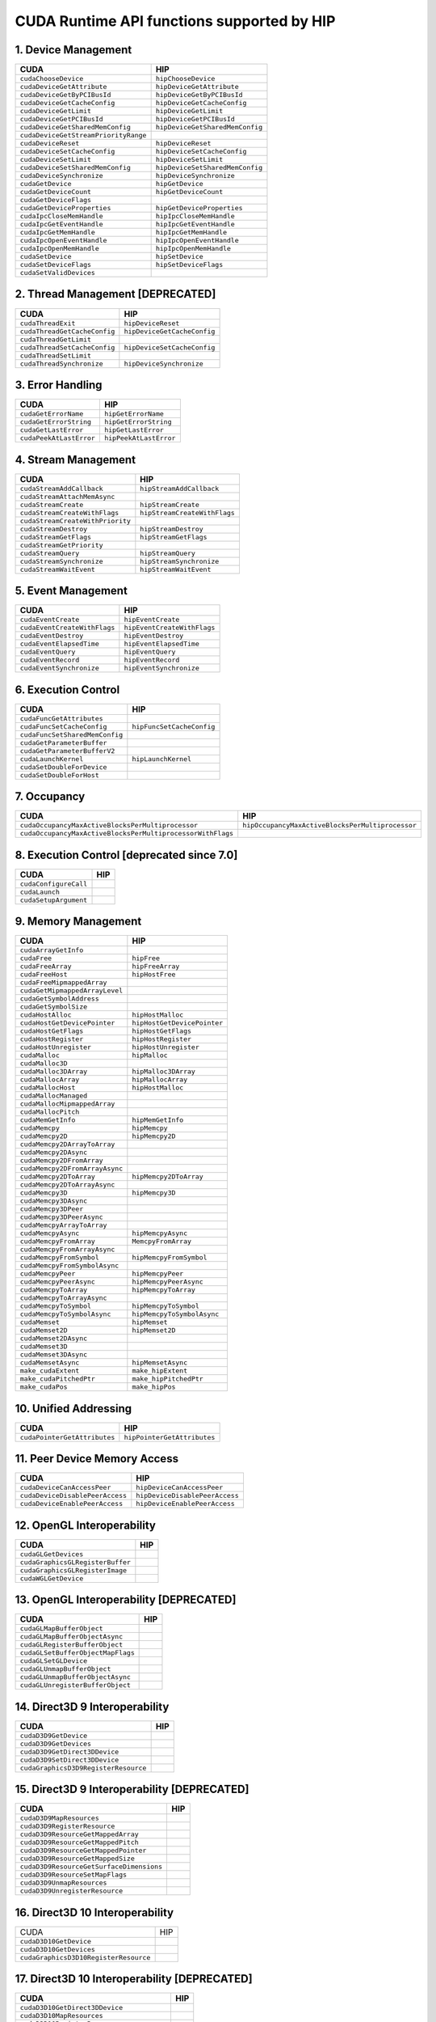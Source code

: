 .. _CUDAAPIHIPTEXTURE:

CUDA Runtime API functions supported by HIP
############################################

1. Device Management
---------------------

+--------------------------------------+---------------------------------+
| CUDA                                 | HIP                             |
+======================================+=================================+
| ``cudaChooseDevice``                 | ``hipChooseDevice``             |
+--------------------------------------+---------------------------------+
| ``cudaDeviceGetAttribute``           | ``hipDeviceGetAttribute``       |
+--------------------------------------+---------------------------------+
| ``cudaDeviceGetByPCIBusId``          | ``hipDeviceGetByPCIBusId``      |
+--------------------------------------+---------------------------------+
| ``cudaDeviceGetCacheConfig``         | ``hipDeviceGetCacheConfig``     |
+--------------------------------------+---------------------------------+
| ``cudaDeviceGetLimit``               | ``hipDeviceGetLimit``           |
+--------------------------------------+---------------------------------+
| ``cudaDeviceGetPCIBusId``            | ``hipDeviceGetPCIBusId``        |
+--------------------------------------+---------------------------------+
| ``cudaDeviceGetSharedMemConfig``     | ``hipDeviceGetSharedMemConfig`` |
+--------------------------------------+---------------------------------+
| ``cudaDeviceGetStreamPriorityRange`` |                                 |
+--------------------------------------+---------------------------------+
| ``cudaDeviceReset``                  | ``hipDeviceReset``              |
+--------------------------------------+---------------------------------+
| ``cudaDeviceSetCacheConfig``         | ``hipDeviceSetCacheConfig``     |
+--------------------------------------+---------------------------------+
| ``cudaDeviceSetLimit``               | ``hipDeviceSetLimit``           |
+--------------------------------------+---------------------------------+
| ``cudaDeviceSetSharedMemConfig``     | ``hipDeviceSetSharedMemConfig`` |
+--------------------------------------+---------------------------------+
| ``cudaDeviceSynchronize``            | ``hipDeviceSynchronize``        |
+--------------------------------------+---------------------------------+
| ``cudaGetDevice``                    | ``hipGetDevice``                |
+--------------------------------------+---------------------------------+
| ``cudaGetDeviceCount``               | ``hipGetDeviceCount``           |
+--------------------------------------+---------------------------------+
| ``cudaGetDeviceFlags``               |                                 |
+--------------------------------------+---------------------------------+
| ``cudaGetDeviceProperties``          | ``hipGetDeviceProperties``      |
+--------------------------------------+---------------------------------+
| ``cudaIpcCloseMemHandle``            | ``hipIpcCloseMemHandle``        |
+--------------------------------------+---------------------------------+
| ``cudaIpcGetEventHandle``            | ``hipIpcGetEventHandle``        |
+--------------------------------------+---------------------------------+
| ``cudaIpcGetMemHandle``              | ``hipIpcGetMemHandle``          |
+--------------------------------------+---------------------------------+
| ``cudaIpcOpenEventHandle``           | ``hipIpcOpenEventHandle``       |
+--------------------------------------+---------------------------------+
| ``cudaIpcOpenMemHandle``             | ``hipIpcOpenMemHandle``         |
+--------------------------------------+---------------------------------+
| ``cudaSetDevice``                    | ``hipSetDevice``                |
+--------------------------------------+---------------------------------+
| ``cudaSetDeviceFlags``               | ``hipSetDeviceFlags``           |
+--------------------------------------+---------------------------------+
| ``cudaSetValidDevices``              |                                 |
+--------------------------------------+---------------------------------+

2. Thread Management [DEPRECATED]
----------------------------------

+------------------------------+-----------------------------+
| CUDA                         | HIP                         |
+==============================+=============================+
| ``cudaThreadExit``           | ``hipDeviceReset``          |
+------------------------------+-----------------------------+
| ``cudaThreadGetCacheConfig`` | ``hipDeviceGetCacheConfig`` |
+------------------------------+-----------------------------+
| ``cudaThreadGetLimit``       |                             |
+------------------------------+-----------------------------+
| ``cudaThreadSetCacheConfig`` | ``hipDeviceSetCacheConfig`` |
+------------------------------+-----------------------------+
| ``cudaThreadSetLimit``       |                             |
+------------------------------+-----------------------------+
| ``cudaThreadSynchronize``    | ``hipDeviceSynchronize``    |
+------------------------------+-----------------------------+

3. Error Handling
--------------------

+-------------------------+------------------------+
| CUDA                    | HIP                    |
+=========================+========================+
| ``cudaGetErrorName``    | ``hipGetErrorName``    |
+-------------------------+------------------------+
| ``cudaGetErrorString``  | ``hipGetErrorString``  |
+-------------------------+------------------------+
| ``cudaGetLastError``    | ``hipGetLastError``    |
+-------------------------+------------------------+
| ``cudaPeekAtLastError`` | ``hipPeekAtLastError`` |
+-------------------------+------------------------+

4. Stream Management
----------------------

+----------------------------------+------------------------------+
| CUDA                             | HIP                          |
+==================================+==============================+
| ``cudaStreamAddCallback``        | ``hipStreamAddCallback``     |
+----------------------------------+------------------------------+
| ``cudaStreamAttachMemAsync``     |                              |
+----------------------------------+------------------------------+
| ``cudaStreamCreate``             | ``hipStreamCreate``          |
+----------------------------------+------------------------------+
| ``cudaStreamCreateWithFlags``    | ``hipStreamCreateWithFlags`` |
+----------------------------------+------------------------------+
| ``cudaStreamCreateWithPriority`` |                              |
+----------------------------------+------------------------------+
| ``cudaStreamDestroy``            | ``hipStreamDestroy``         |
+----------------------------------+------------------------------+
| ``cudaStreamGetFlags``           | ``hipStreamGetFlags``        |
+----------------------------------+------------------------------+
| ``cudaStreamGetPriority``        |                              |
+----------------------------------+------------------------------+
| ``cudaStreamQuery``              | ``hipStreamQuery``           |
+----------------------------------+------------------------------+
| ``cudaStreamSynchronize``        | ``hipStreamSynchronize``     |
+----------------------------------+------------------------------+
| ``cudaStreamWaitEvent``          | ``hipStreamWaitEvent``       |
+----------------------------------+------------------------------+

5. Event Management
-----------------------

+------------------------------+-----------------------------+
| CUDA                         | HIP                         |
+==============================+=============================+
| ``cudaEventCreate``          | ``hipEventCreate``          |
+------------------------------+-----------------------------+
| ``cudaEventCreateWithFlags`` | ``hipEventCreateWithFlags`` |
+------------------------------+-----------------------------+
| ``cudaEventDestroy``         | ``hipEventDestroy``         |
+------------------------------+-----------------------------+
| ``cudaEventElapsedTime``     | ``hipEventElapsedTime``     |
+------------------------------+-----------------------------+
| ``cudaEventQuery``           | ``hipEventQuery``           |
+------------------------------+-----------------------------+
| ``cudaEventRecord``          | ``hipEventRecord``          |
+------------------------------+-----------------------------+
| ``cudaEventSynchronize``     | ``hipEventSynchronize``     |
+------------------------------+-----------------------------+

6. Execution Control
----------------------

+--------------------------------+---------------------------+
| CUDA                           | HIP                       |
+================================+===========================+
| ``cudaFuncGetAttributes``      |                           |
+--------------------------------+---------------------------+
| ``cudaFuncSetCacheConfig``     | ``hipFuncSetCacheConfig`` |
+--------------------------------+---------------------------+
| ``cudaFuncSetSharedMemConfig`` |                           |
+--------------------------------+---------------------------+
| ``cudaGetParameterBuffer``     |                           |
+--------------------------------+---------------------------+
| ``cudaGetParameterBufferV2``   |                           |
+--------------------------------+---------------------------+
| ``cudaLaunchKernel``           | ``hipLaunchKernel``       |
+--------------------------------+---------------------------+
| ``cudaSetDoubleForDevice``     |                           |
+--------------------------------+---------------------------+
| ``cudaSetDoubleForHost``       |                           |
+--------------------------------+---------------------------+

7. Occupancy
----------------

+--------------------------------------------------------------+--------------------------------------------------+
| CUDA                                                         | HIP                                              |
+==============================================================+==================================================+
| ``cudaOccupancyMaxActiveBlocksPerMultiprocessor``            | ``hipOccupancyMaxActiveBlocksPerMultiprocessor`` |
+--------------------------------------------------------------+--------------------------------------------------+
| ``cudaOccupancyMaxActiveBlocksPerMultiprocessorWithFlags``   |                                                  |
+--------------------------------------------------------------+--------------------------------------------------+

8. Execution Control [deprecated since 7.0]
--------------------------------------------

+-----------------------+------------------------------------+
| CUDA                  | HIP                                |
+=======================+====================================+
| ``cudaConfigureCall`` |                                    |
+-----------------------+------------------------------------+
| ``cudaLaunch``        |                                    |
+-----------------------+------------------------------------+
| ``cudaSetupArgument`` |                                    |
+-----------------------+------------------------------------+

9. Memory Management
----------------------

+--------------------------------+-----------------------------+
| CUDA                           | HIP                         |
+================================+=============================+
| ``cudaArrayGetInfo``           |                             |
+--------------------------------+-----------------------------+
| ``cudaFree``                   | ``hipFree``                 |
+--------------------------------+-----------------------------+
| ``cudaFreeArray``              | ``hipFreeArray``            |
+--------------------------------+-----------------------------+
| ``cudaFreeHost``               | ``hipHostFree``             |
+--------------------------------+-----------------------------+
| ``cudaFreeMipmappedArray``     |                             |
+--------------------------------+-----------------------------+
| ``cudaGetMipmappedArrayLevel`` |                             |
+--------------------------------+-----------------------------+
| ``cudaGetSymbolAddress``       |                             |
+--------------------------------+-----------------------------+
| ``cudaGetSymbolSize``          |                             |
+--------------------------------+-----------------------------+
| ``cudaHostAlloc``              | ``hipHostMalloc``           |
+--------------------------------+-----------------------------+
| ``cudaHostGetDevicePointer``   | ``hipHostGetDevicePointer`` |
+--------------------------------+-----------------------------+
| ``cudaHostGetFlags``           | ``hipHostGetFlags``         |
+--------------------------------+-----------------------------+
| ``cudaHostRegister``           | ``hipHostRegister``         |
+--------------------------------+-----------------------------+
| ``cudaHostUnregister``         | ``hipHostUnregister``       |
+--------------------------------+-----------------------------+
| ``cudaMalloc``                 | ``hipMalloc``               |
+--------------------------------+-----------------------------+
| ``cudaMalloc3D``               |                             |
+--------------------------------+-----------------------------+
| ``cudaMalloc3DArray``          | ``hipMalloc3DArray``        |
+--------------------------------+-----------------------------+
| ``cudaMallocArray``            | ``hipMallocArray``          |
+--------------------------------+-----------------------------+
| ``cudaMallocHost``             | ``hipHostMalloc``           |
+--------------------------------+-----------------------------+
| ``cudaMallocManaged``          |                             |
+--------------------------------+-----------------------------+
| ``cudaMallocMipmappedArray``   |                             |
+--------------------------------+-----------------------------+
| ``cudaMallocPitch``            |                             |
+--------------------------------+-----------------------------+
| ``cudaMemGetInfo``             | ``hipMemGetInfo``           |
+--------------------------------+-----------------------------+
| ``cudaMemcpy``                 | ``hipMemcpy``               |
+--------------------------------+-----------------------------+
| ``cudaMemcpy2D``               | ``hipMemcpy2D``             |
+--------------------------------+-----------------------------+
| ``cudaMemcpy2DArrayToArray``   |                             |
+--------------------------------+-----------------------------+
| ``cudaMemcpy2DAsync``          |                             |
+--------------------------------+-----------------------------+
| ``cudaMemcpy2DFromArray``      |                             |
+--------------------------------+-----------------------------+
| ``cudaMemcpy2DFromArrayAsync`` |                             |
+--------------------------------+-----------------------------+
| ``cudaMemcpy2DToArray``        | ``hipMemcpy2DToArray``      |
+--------------------------------+-----------------------------+
| ``cudaMemcpy2DToArrayAsync``   |                             |
+--------------------------------+-----------------------------+
| ``cudaMemcpy3D``               | ``hipMemcpy3D``             |
+--------------------------------+-----------------------------+
| ``cudaMemcpy3DAsync``          |                             |
+--------------------------------+-----------------------------+
| ``cudaMemcpy3DPeer``           |                             |
+--------------------------------+-----------------------------+
| ``cudaMemcpy3DPeerAsync``      |                             |
+--------------------------------+-----------------------------+
| ``cudaMemcpyArrayToArray``     |                             |
+--------------------------------+-----------------------------+
| ``cudaMemcpyAsync``            | ``hipMemcpyAsync``          |
+--------------------------------+-----------------------------+
| ``cudaMemcpyFromArray``        | ``MemcpyFromArray``         |
+--------------------------------+-----------------------------+
| ``cudaMemcpyFromArrayAsync``   |                             |
+--------------------------------+-----------------------------+
| ``cudaMemcpyFromSymbol``       | ``hipMemcpyFromSymbol``     |
+--------------------------------+-----------------------------+
| ``cudaMemcpyFromSymbolAsync``  |                             |
+--------------------------------+-----------------------------+
| ``cudaMemcpyPeer``             | ``hipMemcpyPeer``           |
+--------------------------------+-----------------------------+
| ``cudaMemcpyPeerAsync``        | ``hipMemcpyPeerAsync``      |
+--------------------------------+-----------------------------+
| ``cudaMemcpyToArray``          | ``hipMemcpyToArray``        |
+--------------------------------+-----------------------------+
| ``cudaMemcpyToArrayAsync``     |                             |
+--------------------------------+-----------------------------+
| ``cudaMemcpyToSymbol``         | ``hipMemcpyToSymbol``       |
+--------------------------------+-----------------------------+
| ``cudaMemcpyToSymbolAsync``    | ``hipMemcpyToSymbolAsync``  |
+--------------------------------+-----------------------------+
| ``cudaMemset``                 | ``hipMemset``               |
+--------------------------------+-----------------------------+
| ``cudaMemset2D``               | ``hipMemset2D``             |
+--------------------------------+-----------------------------+
| ``cudaMemset2DAsync``          |                             |
+--------------------------------+-----------------------------+
| ``cudaMemset3D``               |                             |
+--------------------------------+-----------------------------+
| ``cudaMemset3DAsync``          |                             |
+--------------------------------+-----------------------------+
| ``cudaMemsetAsync``            | ``hipMemsetAsync``          |
+--------------------------------+-----------------------------+
| ``make_cudaExtent``            | ``make_hipExtent``          |
+--------------------------------+-----------------------------+
| ``make_cudaPitchedPtr``        | ``make_hipPitchedPtr``      |
+--------------------------------+-----------------------------+
| ``make_cudaPos``               | ``make_hipPos``             |
+--------------------------------+-----------------------------+

10. Unified Addressing
------------------------


+------------------------------+-----------------------------+
| CUDA                         | HIP                         |
+==============================+=============================+
| ``cudaPointerGetAttributes`` | ``hipPointerGetAttributes`` |
+------------------------------+-----------------------------+
11. Peer Device Memory Access
------------------------------

+---------------------------------+--------------------------------+
| CUDA                            | HIP                            |
+=================================+================================+
| ``cudaDeviceCanAccessPeer``     | ``hipDeviceCanAccessPeer``     |
+---------------------------------+--------------------------------+
| ``cudaDeviceDisablePeerAccess`` | ``hipDeviceDisablePeerAccess`` |
+---------------------------------+--------------------------------+
| ``cudaDeviceEnablePeerAccess``  | ``hipDeviceEnablePeerAccess``  |
+---------------------------------+--------------------------------+

12. OpenGL Interoperability
----------------------------

+----------------------------------+-----------------------------------------+
| CUDA                             | HIP                                     |
+==================================+=========================================+
| ``cudaGLGetDevices``             |                                         |
+----------------------------------+-----------------------------------------+
| ``cudaGraphicsGLRegisterBuffer`` |                                         |
+----------------------------------+-----------------------------------------+
| ``cudaGraphicsGLRegisterImage``  |                                         |
+----------------------------------+-----------------------------------------+
| ``cudaWGLGetDevice``             |                                         |
+----------------------------------+-----------------------------------------+

13. OpenGL Interoperability [DEPRECATED]
------------------------------------------

+-----------------------------------+---------------------------------+
| CUDA                              | HIP                             |
+===================================+=================================+
| ``cudaGLMapBufferObject``         |                                 |
+-----------------------------------+---------------------------------+
| ``cudaGLMapBufferObjectAsync``    |                                 |
+-----------------------------------+---------------------------------+
| ``cudaGLRegisterBufferObject``    |                                 |
+-----------------------------------+---------------------------------+
| ``cudaGLSetBufferObjectMapFlags`` |                                 |
+-----------------------------------+---------------------------------+
| ``cudaGLSetGLDevice``             |                                 |
+-----------------------------------+---------------------------------+
| ``cudaGLUnmapBufferObject``       |                                 |
+-----------------------------------+---------------------------------+
| ``cudaGLUnmapBufferObjectAsync``  |                                 |
+-----------------------------------+---------------------------------+
| ``cudaGLUnregisterBufferObject``  |                                 |
+-----------------------------------+---------------------------------+

14. Direct3D 9 Interoperability
----------------------------------

+--------------------------------------+-------------------------------------------+
| CUDA                                 | HIP                                       |
+======================================+===========================================+
| ``cudaD3D9GetDevice``                |                                           |
+--------------------------------------+-------------------------------------------+
| ``cudaD3D9GetDevices``               |                                           |
+--------------------------------------+-------------------------------------------+
| ``cudaD3D9GetDirect3DDevice``        |                                           |
+--------------------------------------+-------------------------------------------+
| ``cudaD3D9SetDirect3DDevice``        |                                           |
+--------------------------------------+-------------------------------------------+
| ``cudaGraphicsD3D9RegisterResource`` |                                           |
+--------------------------------------+-------------------------------------------+

15. Direct3D 9 Interoperability [DEPRECATED]
---------------------------------------------

+------------------------------------------+----------------------------------------------+
| CUDA                                     | HIP                                          |
+==========================================+==============================================+
| ``cudaD3D9MapResources``                 |                                              |
+------------------------------------------+----------------------------------------------+
| ``cudaD3D9RegisterResource``             |                                              |
+------------------------------------------+----------------------------------------------+
| ``cudaD3D9ResourceGetMappedArray``       |                                              |
+------------------------------------------+----------------------------------------------+
| ``cudaD3D9ResourceGetMappedPitch``       |                                              |
+------------------------------------------+----------------------------------------------+
| ``cudaD3D9ResourceGetMappedPointer``     |                                              |
+------------------------------------------+----------------------------------------------+
| ``cudaD3D9ResourceGetMappedSize``        |                                              |
+------------------------------------------+----------------------------------------------+
| ``cudaD3D9ResourceGetSurfaceDimensions`` |                                              |
+------------------------------------------+----------------------------------------------+
| ``cudaD3D9ResourceSetMapFlags``          |                                              |
+------------------------------------------+----------------------------------------------+
| ``cudaD3D9UnmapResources``               |                                              |
+------------------------------------------+----------------------------------------------+
| ``cudaD3D9UnregisterResource``           |                                              |
+------------------------------------------+----------------------------------------------+

16. Direct3D 10 Interoperability
---------------------------------

+---------------------------------------+--------------------------------+
| CUDA                                  | HIP                            |
+---------------------------------------+--------------------------------+
| ``cudaD3D10GetDevice``                |                                |
+---------------------------------------+--------------------------------+
| ``cudaD3D10GetDevices``               |                                |
+---------------------------------------+--------------------------------+
| ``cudaGraphicsD3D10RegisterResource`` |                                |
+---------------------------------------+--------------------------------+

17. Direct3D 10 Interoperability [DEPRECATED]
-----------------------------------------------

+-------------------------------------------+-------------------------------------+
| CUDA                                      | HIP                                 |
+===========================================+=====================================+
| ``cudaD3D10GetDirect3DDevice``            |                                     |
+-------------------------------------------+-------------------------------------+
| ``cudaD3D10MapResources``                 |                                     |
+-------------------------------------------+-------------------------------------+
| ``cudaD3D10RegisterResource``             |                                     |
+-------------------------------------------+-------------------------------------+
| ``cudaD3D10ResourceGetMappedArray``       |                                     |
+-------------------------------------------+-------------------------------------+
| ``cudaD3D10ResourceGetMappedPitch``       |                                     |
+-------------------------------------------+-------------------------------------+
| ``cudaD3D10ResourceGetMappedPointer``     |                                     |
+-------------------------------------------+-------------------------------------+
| ``cudaD3D10ResourceGetMappedSize``        |                                     |
+-------------------------------------------+-------------------------------------+
| ``cudaD3D10ResourceGetSurfaceDimensions`` |                                     |
+-------------------------------------------+-------------------------------------+
| ``cudaD3D10ResourceSetMapFlags``          |                                     |
+-------------------------------------------+-------------------------------------+
| ``cudaD3D10SetDirect3DDevice``            |                                     |
+-------------------------------------------+-------------------------------------+
| ``cudaD3D10UnmapResources``               |                                     |
+-------------------------------------------+-------------------------------------+
| ``cudaD3D10UnregisterResource``           |                                     |
+-------------------------------------------+-------------------------------------+

18. Direct3D 11 Interoperability
----------------------------------

+---------------------------------------+---------------------------------+
| CUDA                                  | HIP                             |
+---------------------------------------+---------------------------------+
| ``cudaD3D11GetDevice``                |                                 |
+---------------------------------------+---------------------------------+
| ``cudaD3D11GetDevices``               |                                 |
+---------------------------------------+---------------------------------+
| ``cudaGraphicsD3D11RegisterResource`` |                                 |
+---------------------------------------+---------------------------------+

19. Direct3D 11 Interoperability [DEPRECATED]
---------------------------------------------

+--------------------------------+----------------------------------------+
| CUDA                           | HIP                                    |
+================================+========================================+
| ``cudaD3D11GetDirect3DDevice`` |                                        |
+--------------------------------+----------------------------------------+
| ``cudaD3D11SetDirect3DDevice`` |                                        |
+--------------------------------+----------------------------------------+

20. VDPAU Interoperability
----------------------------

+--------------------------------------------+-------------------------------+
| CUDA                                       | HIP                           |
+============================================+===============================+
| ``cudaGraphicsVDPAURegisterOutputSurface`` |                               |
+--------------------------------------------+-------------------------------+
| ``cudaGraphicsVDPAURegisterVideoSurface``  |                               |
+--------------------------------------------+-------------------------------+
| ``cudaVDPAUGetDevice``                     |                               |
+--------------------------------------------+-------------------------------+
| ``cudaVDPAUSetVDPAUDevice``                |                               |
+--------------------------------------------+-------------------------------+

21. EGL Interoperability
-------------------------

+-------------------------------------------+-------------------------------------------+
| CUDA                                      | HIP                                       |
+===========================================+===========================================+
| ``cudaEGLStreamConsumerAcquireFrame``     |                                           |
+-------------------------------------------+-------------------------------------------+
| ``cudaEGLStreamConsumerConnect``          |                                           |
+-------------------------------------------+-------------------------------------------+
| ``cudaEGLStreamConsumerConnectWithFlags`` |                                           |
+-------------------------------------------+-------------------------------------------+
| ``cudaEGLStreamConsumerReleaseFrame``     |                                           |
+-------------------------------------------+-------------------------------------------+
| ``cudaEGLStreamProducerConnect``          |                                           |
+-------------------------------------------+-------------------------------------------+
| ``cudaEGLStreamProducerDisconnect``       |                                           |
+-------------------------------------------+-------------------------------------------+
| ``cudaEGLStreamProducerPresentFrame``     |                                           |
+-------------------------------------------+-------------------------------------------+
| ``cudaEGLStreamProducerReturnFrame``      |                                           |
+-------------------------------------------+-------------------------------------------+
| ``cudaGraphicsEGLRegisterImage``          |                                           |
+-------------------------------------------+-------------------------------------------+
| ``cudaGraphicsResourceGetMappedEglFrame`` |                                           |
+-------------------------------------------+-------------------------------------------+

22. Graphics Interoperability
------------------------------

+-------------------------------------------------+-------------------------------------------+
| CUDA                                            | HIP                                       |
+=================================================+===========================================+
| ``cudaGraphicsMapResources``                    |                                           |
+-------------------------------------------------+-------------------------------------------+
| ``cudaGraphicsResourceGetMappedMipmappedArray`` |                                           |
+-------------------------------------------------+-------------------------------------------+
| ``cudaGraphicsResourceGetMappedPointer``        |                                           |
+-------------------------------------------------+-------------------------------------------+
| ``cudaGraphicsResourceSetMapFlags``             |                                           |
+-------------------------------------------------+-------------------------------------------+
| ``cudaGraphicsSubResourceGetMappedArray``       |                                           |
+-------------------------------------------------+-------------------------------------------+
| ``cudaGraphicsUnmapResources``                  |                                           |
+-------------------------------------------------+-------------------------------------------+
| ``cudaGraphicsUnregisterResource``              |                                           |
+-------------------------------------------------+-------------------------------------------+

23. Texture Reference Management
---------------------------------

+-------------------------------------+---------------------------+
| CUDA                                | HIP                       |
+-------------------------------------+---------------------------+
| ``cudaBindTexture``                 | ``hipBindTexture``        |
+-------------------------------------+---------------------------+
| ``cudaBindTexture2D``               | ``hipBindTexture2D``      |
+-------------------------------------+---------------------------+
| ``cudaBindTextureToArray``          | ``hipBindTextureToArray`` |
+-------------------------------------+---------------------------+
| ``cudaBindTextureToMipmappedArray`` |                           |
+-------------------------------------+---------------------------+
| ``cudaCreateChannelDesc``           | ``hipCreateChannelDesc``  |
+-------------------------------------+---------------------------+
| ``cudaGetChannelDesc``              | ``hipGetChannelDesc``     |
+-------------------------------------+---------------------------+
| ``cudaGetTextureAlignmentOffset``   |                           |
+-------------------------------------+---------------------------+
| ``cudaGetTextureReference``         |                           |
+-------------------------------------+---------------------------+
| ``cudaUnbindTexture``               | ``hipUnbindTexture``      |
+-------------------------------------+---------------------------+

24. Surface Reference Management
---------------------------------

+-----------------------------+----------------------------+
| CUDA                        | HIP                        |
+=============================+============================+
| ``cudaBindSurfaceToArray``  |                            |
+-----------------------------+----------------------------+
| ``cudaGetSurfaceReference`` |                            |
+-----------------------------+----------------------------+

25. Texture Object Management
------------------------------

+------------------------------------------+-----------------------------------------+
| CUDA                                     | HIP                                     |
+==========================================+=========================================+
| ``cudaCreateTextureObject``              | ``hipCreateTextureObject``              |
+------------------------------------------+-----------------------------------------+
| ``cudaDestroyTextureObject``             | ``hipDestroyTextureObject``             |
+------------------------------------------+-----------------------------------------+
| ``cudaGetTextureObjectResourceDesc``     | ``hipGetTextureObjectResourceDesc``     |
+------------------------------------------+-----------------------------------------+
| ``cudaGetTextureObjectResourceViewDesc`` | ``hipGetTextureObjectResourceViewDesc`` |
+------------------------------------------+-----------------------------------------+
| ``cudaGetTextureObjectTextureDesc``      | ``hipGetTextureObjectTextureDesc``      |
+------------------------------------------+-----------------------------------------+

26. Surface Object Management
-------------------------------

+--------------------------------------+-----------------------------------------+
| CUDA                                 | HIP                                     |
+======================================+=========================================+
| ``cudaCreateSurfaceObject``          |                                         |
+--------------------------------------+-----------------------------------------+
| ``cudaDestroySurfaceObject``         |                                         |
+--------------------------------------+-----------------------------------------+
| ``cudaGetSurfaceObjectResourceDesc`` |                                         |
+--------------------------------------+-----------------------------------------+

27. Version Management
------------------------

+---------------------------+--------------------------+
| CUDA                      | HIP                      |
+===========================+==========================+
| ``cudaDriverGetVersion``  | ``hipDriverGetVersion``  |
+---------------------------+--------------------------+
| ``cudaRuntimeGetVersion`` | ``hipRuntimeGetVersion`` |
+---------------------------+--------------------------+

28. C++ API Routines
-----------------------

(7.0 contains, 7.5 doesn’t)

+-------------------------------------------------------------+--------------------------------------------------+
| CUDA                                                        | HIP                                              |
+=============================================================+==================================================+
| ``cudaBindSurfaceToArray``                                  |                                                  |
+-------------------------------------------------------------+--------------------------------------------------+
| ``cudaBindTexture``                                         | ``hipBindTexture``                               |
+-------------------------------------------------------------+--------------------------------------------------+
| ``cudaBindTexture2D``                                       |                                                  |
+-------------------------------------------------------------+--------------------------------------------------+
| ``cudaBindTextureToArray``                                  |                                                  |
+-------------------------------------------------------------+--------------------------------------------------+
| ``cudaBindTextureToMipmappedArray``                         |                                                  |
+-------------------------------------------------------------+--------------------------------------------------+
| ``cudaCreateChannelDesc``                                   | ``hipCreateChannelDesc``                         |
+-------------------------------------------------------------+--------------------------------------------------+
| ``cudaFuncGetAttributes``                                   |                                                  |
+-------------------------------------------------------------+--------------------------------------------------+
| ``cudaFuncSetCacheConfig``                                  |                                                  |
+-------------------------------------------------------------+--------------------------------------------------+
| ``cudaGetSymbolAddress``                                    |                                                  |
+-------------------------------------------------------------+--------------------------------------------------+
| ``cudaGetSymbolSize``                                       |                                                  |
+-------------------------------------------------------------+--------------------------------------------------+
| ``cudaGetTextureAlignmentOffset``                           |                                                  |
+-------------------------------------------------------------+--------------------------------------------------+
| ``cudaLaunch``                                              |                                                  |
+-------------------------------------------------------------+--------------------------------------------------+
| ``cudaLaunchKernel``                                        |                                                  |
+-------------------------------------------------------------+--------------------------------------------------+
| ``cudaMallocHost``                                          |                                                  |
+-------------------------------------------------------------+--------------------------------------------------+
| ``cudaMallocManaged``                                       |                                                  |
+-------------------------------------------------------------+--------------------------------------------------+
| ``cudaMemcpyFromSymbol``                                    |                                                  |
+-------------------------------------------------------------+--------------------------------------------------+
| ``cudaMemcpyFromSymbolAsync``                               |                                                  |
+-------------------------------------------------------------+--------------------------------------------------+
| ``cudaMemcpyToSymbol``                                      |                                                  |
+-------------------------------------------------------------+--------------------------------------------------+
| ``cudaMemcpyToSymbolAsync``                                 |                                                  |
+-------------------------------------------------------------+--------------------------------------------------+
| ``cudaOccupancyMaxActiveBlocksPerMultiprocessor``           | ``hipOccupancyMaxActiveBlocksPerMultiprocessor`` |
+-------------------------------------------------------------+--------------------------------------------------+
| ``cudaOccupancyMaxActiveBlocksPerMultiprocessorWithFlags``  |                                                  |
+-------------------------------------------------------------+--------------------------------------------------+
| ``cudaOccupancyMaxPotentialBlockSize``                      | ``hipOccupancyMaxPotentialBlockSize``            |
+-------------------------------------------------------------+--------------------------------------------------+
| ``cudaOccupancyMaxPotentialBlockSizeVariableSMem``          |                                                  |
+-------------------------------------------------------------+--------------------------------------------------+
| ``cudaOccupancyMaxPotentialBlockSizeVariableSMemWithFlags`` |                                                  |
+-------------------------------------------------------------+--------------------------------------------------+
| ``cudaOccupancyMaxPotentialBlockSizeWithFlags``             |                                                  |
+-------------------------------------------------------------+--------------------------------------------------+
| ``cudaSetupArgument``                                       |                                                  |
+-------------------------------------------------------------+--------------------------------------------------+
| ``cudaStreamAttachMemAsync``                                |                                                  |
+-------------------------------------------------------------+--------------------------------------------------+
| ``cudaUnbindTexture``                                       | ``hipUnbindTexture``                             |
+-------------------------------------------------------------+--------------------------------------------------+

30. Profiler Control
-------------------------

+--------------------------------------------------------------+----------------------+
| CUDA                                                         | HIP                  |
+==============================================================+======================+
| ``cudaProfilerInitialize``                                   |                      |
+--------------------------------------------------------------+----------------------+
| ``cudaProfilerStart``                                        | ``hipProfilerStart`` |
+--------------------------------------------------------------+----------------------+
| ``cudaProfilerStop``                                         | ``hipProfilerStop``  |
+--------------------------------------------------------------+----------------------+
| ``Data types used by CUDA Runtime API and supported by HIP`` |                      |
+--------------------------------------------------------------+----------------------+

31. Data types
----------------

+---------+---------------------------------------------+----------------------------------------------------+
| type    | CUDA                                        | HIP                                                |
+=========+=============================================+====================================================+
| struct  | cudaChannelFormatDesc                       | hipChannelFormatDesc                               |
+---------+---------------------------------------------+----------------------------------------------------+
| struct  | cudaDeviceProp                              | hipDeviceProp_t                                    |
+---------+---------------------------------------------+----------------------------------------------------+
| struct  | cudaExtent                                  | hipExtent                                          |
+---------+---------------------------------------------+----------------------------------------------------+
| struct  | cudaFuncAttributes                          |                                                    |
+---------+---------------------------------------------+----------------------------------------------------+
| struct  | cudaIpcEventHandle_t                        | hipIpcEventHandle_t                                |
+---------+---------------------------------------------+----------------------------------------------------+
| struct  | cudaIpcMemHandle_t                          | hipIpcMemHandle_t                                  |
+---------+---------------------------------------------+----------------------------------------------------+
| struct  | cudaMemcpy3DParms                           | hipMemcpy3DParms                                   |
+---------+---------------------------------------------+----------------------------------------------------+
| struct  | cudaMemcpy3DPeerParms                       |                                                    |
+---------+---------------------------------------------+----------------------------------------------------+
| struct  | cudaPitchedPtr                              | hipPitchedPtr                                      |
+---------+---------------------------------------------+----------------------------------------------------+
| struct  | cudaPointerAttributes                       | hipPointerAttribute_t                              |
+---------+---------------------------------------------+----------------------------------------------------+
| struct  | cudaPos                                     | hipPos                                             |
+---------+---------------------------------------------+----------------------------------------------------+
| struct  | cudaResourceDesc                            | hipResourceDesc                                    |
+---------+---------------------------------------------+----------------------------------------------------+
| struct  | cudaResourceViewDesc                        | hipResourceViewDesc                                |
+---------+---------------------------------------------+----------------------------------------------------+
| struct  | cudaTextureDesc                             | hipTextureDesc                                     |
+---------+---------------------------------------------+----------------------------------------------------+
| struct  | surfaceReference                            |                                                    |
+---------+---------------------------------------------+----------------------------------------------------+
| struct  | textureReference                            | textureReference                                   |
+---------+---------------------------------------------+----------------------------------------------------+
| enum    | **cudaChannelFormatKind**                   | **hipChannelFormatKind**                           |
+---------+---------------------------------------------+----------------------------------------------------+
| 0       | cudaChannelFormatKindSigned                 | hipChannelFormatKindSigned                         |
+---------+---------------------------------------------+----------------------------------------------------+
| 1       | cudaChannelFormatKindUnsigned               | hipChannelFormatKindUnsigned                       |
+---------+---------------------------------------------+----------------------------------------------------+
| 2       | cudaChannelFormatKindFloat                  | hipChannelFormatKindFloat                          |
+---------+---------------------------------------------+----------------------------------------------------+
| 3       | cudaChannelFormatKindNone                   | hipChannelFormatKindNone                           |
+---------+---------------------------------------------+----------------------------------------------------+
| enum    | **cudaComputeMode**                         |                                                    |
+---------+---------------------------------------------+----------------------------------------------------+
| 0       | cudaComputeModeDefault                      |                                                    |
+---------+---------------------------------------------+----------------------------------------------------+
| 1       | cudaComputeModeExclusive                    |                                                    |
+---------+---------------------------------------------+----------------------------------------------------+
| 2       | cudaComputeModeProhibited                   |                                                    |
+---------+---------------------------------------------+----------------------------------------------------+
| 3       | cudaComputeModeExclusiveProcess             |                                                    |
+---------+---------------------------------------------+----------------------------------------------------+
| enum    | **cudaDeviceAttr**                          | **hipDeviceAttribute_t**                           |
+---------+---------------------------------------------+----------------------------------------------------+
| 1       | cudaDevAttrMaxThreadsPerBlock               | hipDeviceAttributeMaxThreadsPerBlock               |
+---------+---------------------------------------------+----------------------------------------------------+
| 2       | cudaDevAttrMaxBlockDimX                     | hipDeviceAttributeMaxBlockDimX                     |
+---------+---------------------------------------------+----------------------------------------------------+
| 3       | cudaDevAttrMaxBlockDimY                     | hipDeviceAttributeMaxBlockDimY                     |
+---------+---------------------------------------------+----------------------------------------------------+
| 4       | cudaDevAttrMaxBlockDimZ                     | hipDeviceAttributeMaxBlockDimZ                     |
+---------+---------------------------------------------+----------------------------------------------------+
| 5       | cudaDevAttrMaxGridDimX                      | hipDeviceAttributeMaxGridDimX                      |
+---------+---------------------------------------------+----------------------------------------------------+
| 6       | cudaDevAttrMaxGridDimY                      | hipDeviceAttributeMaxGridDimY                      |
+---------+---------------------------------------------+----------------------------------------------------+
| 7       | cudaDevAttrMaxGridDimZ                      | hipDeviceAttributeMaxGridDimZ                      |
+---------+---------------------------------------------+----------------------------------------------------+
| 8       | cudaDevAttrMaxSharedMemoryPerBlock          | hipDeviceAttributeMaxSharedMemoryPerBlock          |
+---------+---------------------------------------------+----------------------------------------------------+
| 9       | cudaDevAttrTotalConstantMemory              | hipDeviceAttributeTotalConstantMemory              |
+---------+---------------------------------------------+----------------------------------------------------+
| 10      | cudaDevAttrWarpSize                         | hipDeviceAttributeWarpSize                         |
+---------+---------------------------------------------+----------------------------------------------------+
| 11      | cudaDevAttrMaxPitch                         |                                                    |
+---------+---------------------------------------------+----------------------------------------------------+
| 12      | cudaDevAttrMaxRegistersPerBlock             | hipDeviceAttributeMaxRegistersPerBlock             |
+---------+---------------------------------------------+----------------------------------------------------+
| 13      | cudaDevAttrClockRate                        | hipDeviceAttributeClockRate                        |
+---------+---------------------------------------------+----------------------------------------------------+
| 14      | cudaDevAttrTextureAlignment                 |                                                    |
+---------+---------------------------------------------+----------------------------------------------------+
| 15      | cudaDevAttrGpuOverlap                       |                                                    |
+---------+---------------------------------------------+----------------------------------------------------+
| 16      | cudaDevAttrMultiProcessorCount              | hipDeviceAttributeMultiprocessorCount              |
+---------+---------------------------------------------+----------------------------------------------------+
| 17      | cudaDevAttrKernelExecTimeout                |                                                    |
+---------+---------------------------------------------+----------------------------------------------------+
| 18      | cudaDevAttrIntegrated                       |                                                    |
+---------+---------------------------------------------+----------------------------------------------------+
| 19      | cudaDevAttrCanMapHostMemory                 |                                                    |
+---------+---------------------------------------------+----------------------------------------------------+
| 20      | cudaDevAttrComputeMode                      | hipDeviceAttributeComputeMode                      |
+---------+---------------------------------------------+----------------------------------------------------+
| 21      | cudaDevAttrMaxTexture1DWidth                |                                                    |
+---------+---------------------------------------------+----------------------------------------------------+
| 22      | cudaDevAttrMaxTexture2DWidth                |                                                    |
+---------+---------------------------------------------+----------------------------------------------------+
| 23      | cudaDevAttrMaxTexture2DHeight               |                                                    |
+---------+---------------------------------------------+----------------------------------------------------+
| 24      | cudaDevAttrMaxTexture3DWidth                |                                                    |
+---------+---------------------------------------------+----------------------------------------------------+
| 25      | cudaDevAttrMaxTexture3DHeight               |                                                    |
+---------+---------------------------------------------+----------------------------------------------------+
| 26      | cudaDevAttrMaxTexture3DDepth                |                                                    |
+---------+---------------------------------------------+----------------------------------------------------+
| 27      | cudaDevAttrMaxTexture2DLayeredWidth         |                                                    |
+---------+---------------------------------------------+----------------------------------------------------+
| 28      | cudaDevAttrMaxTexture2DLayeredHeight        |                                                    |
+---------+---------------------------------------------+----------------------------------------------------+
| 29      | cudaDevAttrMaxTexture2DLayeredLayers        |                                                    |
+---------+---------------------------------------------+----------------------------------------------------+
| 30      | cudaDevAttrSurfaceAlignment                 |                                                    |
+---------+---------------------------------------------+----------------------------------------------------+
| 31      | cudaDevAttrConcurrentKernels                | hipDeviceAttributeConcurrentKernels                |
+---------+---------------------------------------------+----------------------------------------------------+
| 32      | cudaDevAttrEccEnabled                       |                                                    |
+---------+---------------------------------------------+----------------------------------------------------+
| 33      | cudaDevAttrPciBusId                         | hipDeviceAttributePciBusId                         |
+---------+---------------------------------------------+----------------------------------------------------+
| 34      | cudaDevAttrPciDeviceId                      | hipDeviceAttributePciDeviceId                      |
+---------+---------------------------------------------+----------------------------------------------------+
| 35      | cudaDevAttrTccDriver                        |                                                    |
+---------+---------------------------------------------+----------------------------------------------------+
| 36      | cudaDevAttrMemoryClockRate                  | hipDeviceAttributeMemoryClockRate                  |
+---------+---------------------------------------------+----------------------------------------------------+
| 37      | cudaDevAttrGlobalMemoryBusWidth             | hipDeviceAttributeMemoryBusWidth                   |
+---------+---------------------------------------------+----------------------------------------------------+
| 38      | cudaDevAttrL2CacheSize                      | hipDeviceAttributeL2CacheSize                      |
+---------+---------------------------------------------+----------------------------------------------------+
| 39      | cudaDevAttrMaxThreadsPerMultiProcessor      | hipDeviceAttributeMaxThreadsPerMultiProcessor      |
+---------+---------------------------------------------+----------------------------------------------------+
| 40      | cudaDevAttrAsyncEngineCount                 |                                                    |
+---------+---------------------------------------------+----------------------------------------------------+
| 41      | cudaDevAttrUnifiedAddressing                |                                                    |
+---------+---------------------------------------------+----------------------------------------------------+
| 42      | cudaDevAttrMaxTexture1DLayeredWidth         |                                                    |
+---------+---------------------------------------------+----------------------------------------------------+
| 43      | cudaDevAttrMaxTexture1DLayeredLayers        |                                                    |
+---------+---------------------------------------------+----------------------------------------------------+
| 44      |                                             |                                                    |
+---------+---------------------------------------------+----------------------------------------------------+
| 45      | cudaDevAttrMaxTexture2DGatherWidth          |                                                    |
+---------+---------------------------------------------+----------------------------------------------------+
| 46      | cudaDevAttrMaxTexture2DGatherHeight         |                                                    |
+---------+---------------------------------------------+----------------------------------------------------+
| 47      | cudaDevAttrMaxTexture3DWidthAlt             |                                                    |
+---------+---------------------------------------------+----------------------------------------------------+
| 48      | cudaDevAttrMaxTexture3DHeightAlt            |                                                    |
+---------+---------------------------------------------+----------------------------------------------------+
| 49      | cudaDevAttrMaxTexture3DDepthAlt             |                                                    |
+---------+---------------------------------------------+----------------------------------------------------+
| 50      | cudaDevAttrPciDomainId                      |                                                    |
+---------+---------------------------------------------+----------------------------------------------------+
| 51      | cudaDevAttrTexturePitchAlignment            |                                                    |
+---------+---------------------------------------------+----------------------------------------------------+
| 52      | cudaDevAttrMaxTextureCubemapWidth           |                                                    |
+---------+---------------------------------------------+----------------------------------------------------+
| 53      | cudaDevAttrMaxTextureCubemapLayeredWidth    |                                                    |
+---------+---------------------------------------------+----------------------------------------------------+
| 54      | cudaDevAttrMaxTextureCubemapLayeredLayers   |                                                    |
+---------+---------------------------------------------+----------------------------------------------------+
| 55      | cudaDevAttrMaxSurface1DWidth                |                                                    |
+---------+---------------------------------------------+----------------------------------------------------+
| 56      | cudaDevAttrMaxSurface2DWidth                |                                                    |
+---------+---------------------------------------------+----------------------------------------------------+
| 57      | cudaDevAttrMaxSurface2DHeight               |                                                    |
+---------+---------------------------------------------+----------------------------------------------------+
| 58      | cudaDevAttrMaxSurface3DWidth                |                                                    |
+---------+---------------------------------------------+----------------------------------------------------+
| 59      | cudaDevAttrMaxSurface3DHeight               |                                                    |
+---------+---------------------------------------------+----------------------------------------------------+
| 60      | cudaDevAttrMaxSurface3DDepth                |                                                    |
+---------+---------------------------------------------+----------------------------------------------------+
| 61      | cudaDevAttrMaxSurface1DLayeredWidth         |                                                    |
+---------+---------------------------------------------+----------------------------------------------------+
| 62      | cudaDevAttrMaxSurface1DLayeredLayers        |                                                    |
+---------+---------------------------------------------+----------------------------------------------------+
| 63      | cudaDevAttrMaxSurface2DLayeredWidth         |                                                    |
+---------+---------------------------------------------+----------------------------------------------------+
| 64      | cudaDevAttrMaxSurface2DLayeredHeight        |                                                    |
+---------+---------------------------------------------+----------------------------------------------------+
| 65      | cudaDevAttrMaxSurface2DLayeredLayers        |                                                    |
+---------+---------------------------------------------+----------------------------------------------------+
| 66      | cudaDevAttrMaxSurfaceCubemapWidth           |                                                    |
+---------+---------------------------------------------+----------------------------------------------------+
| 67      | cudaDevAttrMaxSurfaceCubemapLayeredWidth    |                                                    |
+---------+---------------------------------------------+----------------------------------------------------+
| 68      | cudaDevAttrMaxSurfaceCubemapLayeredLayers   |                                                    |
+---------+---------------------------------------------+----------------------------------------------------+
| 69      | cudaDevAttrMaxTexture1DLinearWidth          |                                                    |
+---------+---------------------------------------------+----------------------------------------------------+
| 70      | cudaDevAttrMaxTexture2DLinearWidth          |                                                    |
+---------+---------------------------------------------+----------------------------------------------------+
| 71      | cudaDevAttrMaxTexture2DLinearHeight         |                                                    |
+---------+---------------------------------------------+----------------------------------------------------+
| 72      | cudaDevAttrMaxTexture2DLinearPitch          |                                                    |
+---------+---------------------------------------------+----------------------------------------------------+
| 73      | cudaDevAttrMaxTexture2DMipmappedWidth       |                                                    |
+---------+---------------------------------------------+----------------------------------------------------+
| 74      | cudaDevAttrMaxTexture2DMipmappedHeight      |                                                    |
+---------+---------------------------------------------+----------------------------------------------------+
| 75      | cudaDevAttrComputeCapabilityMajor           | hipDeviceAttributeComputeCapabilityMajor           |
+---------+---------------------------------------------+----------------------------------------------------+
| 76      | cudaDevAttrComputeCapabilityMinor           | hipDeviceAttributeComputeCapabilityMinor           |
+---------+---------------------------------------------+----------------------------------------------------+
| 77      | cudaDevAttrMaxTexture1DMipmappedWidth       |                                                    |
+---------+---------------------------------------------+----------------------------------------------------+
| 78      | cudaDevAttrStreamPrioritiesSupported        |                                                    |
+---------+---------------------------------------------+----------------------------------------------------+
| 79      | cudaDevAttrGlobalL1CacheSupported           |                                                    |
+---------+---------------------------------------------+----------------------------------------------------+
| 80      | cudaDevAttrLocalL1CacheSupported            |                                                    |
+---------+---------------------------------------------+----------------------------------------------------+
| 81      | cudaDevAttrMaxSharedMemoryPerMultiprocessor | hipDeviceAttributeMaxSharedMemoryPerMultiprocessor |
+---------+---------------------------------------------+----------------------------------------------------+
| 82      | cudaDevAttrMaxRegistersPerMultiprocessor    |                                                    |
+---------+---------------------------------------------+----------------------------------------------------+
| 83      | cudaDevAttrManagedMemory                    |                                                    |
+---------+---------------------------------------------+----------------------------------------------------+
| 84      | cudaDevAttrIsMultiGpuBoard                  | hipDeviceAttributeIsMultiGpuBoard                  |
+---------+---------------------------------------------+----------------------------------------------------+
| 85      | cudaDevAttrMultiGpuBoardGroupID             |                                                    |
+---------+---------------------------------------------+----------------------------------------------------+
| enum    | **cudaError**                               | **hipError_t**                                     |
+---------+---------------------------------------------+----------------------------------------------------+
| enum    | **cudaError_t**                             | **hipError_t**                                     |
+---------+---------------------------------------------+----------------------------------------------------+
| 0       | cudaSuccess                                 | hipSuccess                                         |
+---------+---------------------------------------------+----------------------------------------------------+
| 1       | cudaErrorMissingConfiguration               |                                                    |
+---------+---------------------------------------------+----------------------------------------------------+
| 2       | cudaErrorMemoryAllocation                   | hipErrorMemoryAllocation                           |
+---------+---------------------------------------------+----------------------------------------------------+
| 3       | cudaErrorInitializationError                | hipErrorInitializationError                        |
+---------+---------------------------------------------+----------------------------------------------------+
| 4       | cudaErrorLaunchFailure                      |                                                    |
+---------+---------------------------------------------+----------------------------------------------------+
| 5       | cudaErrorPriorLaunchFailure                 |                                                    |
+---------+---------------------------------------------+----------------------------------------------------+
| 6       | cudaErrorLaunchTimeout                      |                                                    |
+---------+---------------------------------------------+----------------------------------------------------+
| 7       | cudaErrorLaunchOutOfResources               | hipErrorLaunchOutOfResources                       |
+---------+---------------------------------------------+----------------------------------------------------+
| 8       | cudaErrorInvalidDeviceFunction              |                                                    |
+---------+---------------------------------------------+----------------------------------------------------+
| 9       | cudaErrorInvalidConfiguration               |                                                    |
+---------+---------------------------------------------+----------------------------------------------------+
| 10      | cudaErrorInvalidDevice                      | hipErrorInvalidDevice                              |
+---------+---------------------------------------------+----------------------------------------------------+
| 11      | cudaErrorInvalidValue                       | hipErrorInvalidValue                               |
+---------+---------------------------------------------+----------------------------------------------------+
| 12      | cudaErrorInvalidPitchValue                  |                                                    |
+---------+---------------------------------------------+----------------------------------------------------+
| 13      | cudaErrorInvalidSymbol                      |                                                    |
+---------+---------------------------------------------+----------------------------------------------------+
| 14      | cudaErrorMapBufferObjectFailed              |                                                    |
+---------+---------------------------------------------+----------------------------------------------------+
| 15      | cudaErrorUnmapBufferObjectFailed            |                                                    |
+---------+---------------------------------------------+----------------------------------------------------+
| 16      | cudaErrorInvalidHostPointer                 |                                                    |
+---------+---------------------------------------------+----------------------------------------------------+
| 17      | cudaErrorInvalidDevicePointer               | hipErrorInvalidDevicePointer                       |
+---------+---------------------------------------------+----------------------------------------------------+
| 18      | cudaErrorInvalidTexture                     |                                                    |
+---------+---------------------------------------------+----------------------------------------------------+
| 19      | cudaErrorInvalidTextureBinding              |                                                    |
+---------+---------------------------------------------+----------------------------------------------------+
| 20      | cudaErrorInvalidChannelDescriptor           |                                                    |
+---------+---------------------------------------------+----------------------------------------------------+
| 21      | cudaErrorInvalidMemcpyDirection             |                                                    |
+---------+---------------------------------------------+----------------------------------------------------+
| 22      | cudaErrorAddressOfConstant                  |                                                    |
+---------+---------------------------------------------+----------------------------------------------------+
| 23      | cudaErrorTextureFetchFailed                 |                                                    |
+---------+---------------------------------------------+----------------------------------------------------+
| 24      | cudaErrorTextureNotBound                    |                                                    |
+---------+---------------------------------------------+----------------------------------------------------+
| 25      | cudaErrorSynchronizationError               |                                                    |
+---------+---------------------------------------------+----------------------------------------------------+
| 26      | cudaErrorInvalidFilterSetting               |                                                    |
+---------+---------------------------------------------+----------------------------------------------------+
| 27      | cudaErrorInvalidNormSetting                 |                                                    |
+---------+---------------------------------------------+----------------------------------------------------+
| 28      | cudaErrorMixedDeviceExecution               |                                                    |
+---------+---------------------------------------------+----------------------------------------------------+
| 29      | cudaErrorCudartUnloading                    |                                                    |
+---------+---------------------------------------------+----------------------------------------------------+
| 30      | cudaErrorUnknown                            | hipErrorUnknown                                    |
+---------+---------------------------------------------+----------------------------------------------------+
| 31      | cudaErrorNotYetImplemented                  |                                                    |
+---------+---------------------------------------------+----------------------------------------------------+
| 32      | cudaErrorMemoryValueTooLarge                |                                                    |
+---------+---------------------------------------------+----------------------------------------------------+
| 33      | cudaErrorInvalidResourceHandle              | hipErrorInvalidResourceHandle                      |
+---------+---------------------------------------------+----------------------------------------------------+
| 34      | cudaErrorNotReady                           | hipErrorNotReady                                   |
+---------+---------------------------------------------+----------------------------------------------------+
| 35      | cudaErrorInsufficientDriver                 |                                                    |
+---------+---------------------------------------------+----------------------------------------------------+
| 36      | cudaErrorSetOnActiveProcess                 |                                                    |
+---------+---------------------------------------------+----------------------------------------------------+
| 37      | cudaErrorInvalidSurface                     |                                                    |
+---------+---------------------------------------------+----------------------------------------------------+
| 38      | cudaErrorNoDevice                           | hipErrorNoDevice                                   |
+---------+---------------------------------------------+----------------------------------------------------+
| 39      | cudaErrorECCUncorrectable                   |                                                    |
+---------+---------------------------------------------+----------------------------------------------------+
| 40      | cudaErrorSharedObjectSymbolNotFound         |                                                    |
+---------+---------------------------------------------+----------------------------------------------------+
| 41      | cudaErrorSharedObjectInitFailed             |                                                    |
+---------+---------------------------------------------+----------------------------------------------------+
| 42      | cudaErrorUnsupportedLimit                   | hipErrorUnsupportedLimit                           |
+---------+---------------------------------------------+----------------------------------------------------+
| 43      | cudaErrorDuplicateVariableName              |                                                    |
+---------+---------------------------------------------+----------------------------------------------------+
| 44      | cudaErrorDuplicateTextureName               |                                                    |
+---------+---------------------------------------------+----------------------------------------------------+
| 45      | cudaErrorDuplicateSurfaceName               |                                                    |
+---------+---------------------------------------------+----------------------------------------------------+
| 46      | cudaErrorDevicesUnavailable                 |                                                    |
+---------+---------------------------------------------+----------------------------------------------------+
| 47      | cudaErrorInvalidKernelImage                 |                                                    |
+---------+---------------------------------------------+----------------------------------------------------+
| 48      | cudaErrorNoKernelImageForDevice             |                                                    |
+---------+---------------------------------------------+----------------------------------------------------+
| 49      | cudaErrorIncompatibleDriverContext          |                                                    |
+---------+---------------------------------------------+----------------------------------------------------+
| 50      | cudaErrorPeerAccessAlreadyEnabled           | hipErrorPeerAccessAlreadyEnabled                   |
+---------+---------------------------------------------+----------------------------------------------------+
| 51      | cudaErrorPeerAccessNotEnabled               | hipErrorPeerAccessNotEnabled                       |
+---------+---------------------------------------------+----------------------------------------------------+
| 52      |                                             |                                                    |
+---------+---------------------------------------------+----------------------------------------------------+
| 53      |                                             |                                                    |
+---------+---------------------------------------------+----------------------------------------------------+
| 54      | cudaErrorDeviceAlreadyInUse                 |                                                    |
+---------+---------------------------------------------+----------------------------------------------------+
| 55      | cudaErrorProfilerDisabled                   |                                                    |
+---------+---------------------------------------------+----------------------------------------------------+
| 56      | cudaErrorProfilerNotInitialized             |                                                    |
+---------+---------------------------------------------+----------------------------------------------------+
| 57      | cudaErrorProfilerAlreadyStarted             |                                                    |
+---------+---------------------------------------------+----------------------------------------------------+
| 58      | cudaErrorProfilerAlreadyStopped             |                                                    |
+---------+---------------------------------------------+----------------------------------------------------+
| 59      | cudaErrorAssert                             |                                                    |
+---------+---------------------------------------------+----------------------------------------------------+
| 60      | cudaErrorTooManyPeers                       |                                                    |
+---------+---------------------------------------------+----------------------------------------------------+
| 61      | cudaErrorHostMemoryAlreadyRegistered        | hipErrorHostMemoryAlreadyRegistered                |
+---------+---------------------------------------------+----------------------------------------------------+
| 62      | cudaErrorHostMemoryNotRegistered            | hipErrorHostMemoryNotRegistered                    |
+---------+---------------------------------------------+----------------------------------------------------+
| 63      | cudaErrorOperatingSystem                    |                                                    |
+---------+---------------------------------------------+----------------------------------------------------+
| 64      | cudaErrorPeerAccessUnsupported              |                                                    |
+---------+---------------------------------------------+----------------------------------------------------+
| 65      | cudaErrorLaunchMaxDepthExceeded             |                                                    |
+---------+---------------------------------------------+----------------------------------------------------+
| 66      | cudaErrorLaunchFileScopedTex                |                                                    |
+---------+---------------------------------------------+----------------------------------------------------+
| 67      | cudaErrorLaunchFileScopedSurf               |                                                    |
+---------+---------------------------------------------+----------------------------------------------------+
| 68      | cudaErrorSyncDepthExceeded                  |                                                    |
+---------+---------------------------------------------+----------------------------------------------------+
| 69      | cudaErrorLaunchPendingCountExceeded         |                                                    |
+---------+---------------------------------------------+----------------------------------------------------+
| 70      | cudaErrorNotPermitted                       |                                                    |
+---------+---------------------------------------------+----------------------------------------------------+
| 71      | cudaErrorNotSupported                       |                                                    |
+---------+---------------------------------------------+----------------------------------------------------+
| 72      | cudaErrorHardwareStackError                 |                                                    |
+---------+---------------------------------------------+----------------------------------------------------+
| 73      | cudaErrorIllegalInstruction                 |                                                    |
+---------+---------------------------------------------+----------------------------------------------------+
| 74      | cudaErrorMisalignedAddress                  |                                                    |
+---------+---------------------------------------------+----------------------------------------------------+
| 75      | cudaErrorInvalidAddressSpace                |                                                    |
+---------+---------------------------------------------+----------------------------------------------------+
| 76      | cudaErrorInvalidPc                          |                                                    |
+---------+---------------------------------------------+----------------------------------------------------+
| 77      | cudaErrorIllegalAddress                     |                                                    |
+---------+---------------------------------------------+----------------------------------------------------+
| 78      | cudaErrorInvalidPtx                         |                                                    |
+---------+---------------------------------------------+----------------------------------------------------+
| 79      | cudaErrorInvalidGraphicsContext             |                                                    |
+---------+---------------------------------------------+----------------------------------------------------+
| 0x7f    | cudaErrorStartupFailure                     |                                                    |
+---------+---------------------------------------------+----------------------------------------------------+
| 1000    | cudaErrorApiFailureBase                     |                                                    |
+---------+---------------------------------------------+----------------------------------------------------+
| enum    | **cudaFuncCache**                           | **hipFuncCache_t**                                 |
+---------+---------------------------------------------+----------------------------------------------------+
| 0       | cudaFuncCachePreferNone                     | hipFuncCachePreferNone                             |
+---------+---------------------------------------------+----------------------------------------------------+
| 1       | cudaFuncCachePreferShared                   | hipFuncCachePreferShared                           |
+---------+---------------------------------------------+----------------------------------------------------+
| 2       | cudaFuncCachePreferL1                       | hipFuncCachePreferL1                               |
+---------+---------------------------------------------+----------------------------------------------------+
| 3       | cudaFuncCachePreferEqual                    | hipFuncCachePreferEqual                            |
+---------+---------------------------------------------+----------------------------------------------------+
| enum    | **cudaGraphicsCubeFace**                    |                                                    |
+---------+---------------------------------------------+----------------------------------------------------+
| 0x00    | cudaGraphicsCubeFacePositiveX               |                                                    |
+---------+---------------------------------------------+----------------------------------------------------+
| 0x01    | cudaGraphicsCubeFaceNegativeX               |                                                    |
+---------+---------------------------------------------+----------------------------------------------------+
| 0x02    | cudaGraphicsCubeFacePositiveY               |                                                    |
+---------+---------------------------------------------+----------------------------------------------------+
| 0x03    | cudaGraphicsCubeFaceNegativeY               |                                                    |
+---------+---------------------------------------------+----------------------------------------------------+
| 0x04    | cudaGraphicsCubeFacePositiveZ               |                                                    |
+---------+---------------------------------------------+----------------------------------------------------+
| 0x05    | cudaGraphicsCubeFaceNegativeZ               |                                                    |
+---------+---------------------------------------------+----------------------------------------------------+
| enum    | **cudaGraphicsMapFlags**                    |                                                    |
+---------+---------------------------------------------+----------------------------------------------------+
| 0       | cudaGraphicsMapFlagsNone                    |                                                    |
+---------+---------------------------------------------+----------------------------------------------------+
| 1       | cudaGraphicsMapFlagsReadOnly                |                                                    |
+---------+---------------------------------------------+----------------------------------------------------+
| 2       | cudaGraphicsMapFlagsWriteDiscard            |                                                    |
+---------+---------------------------------------------+----------------------------------------------------+
| enum    | **cudaGraphicsRegisterFlags**               |                                                    |
+---------+---------------------------------------------+----------------------------------------------------+
| 0       | cudaGraphicsRegisterFlagsNone               |                                                    |
+---------+---------------------------------------------+----------------------------------------------------+
| 1       | cudaGraphicsRegisterFlagsReadOnly           |                                                    |
+---------+---------------------------------------------+----------------------------------------------------+
| 2       | cudaGraphicsRegisterFlagsWriteDiscard       |                                                    |
+---------+---------------------------------------------+----------------------------------------------------+
| 4       | cudaGraphicsRegisterFlagsSurfaceLoadStore   |                                                    |
+---------+---------------------------------------------+----------------------------------------------------+
| 8       | cudaGraphicsRegisterFlagsTextureGather      |                                                    |
+---------+---------------------------------------------+----------------------------------------------------+
| enum    | **cudaLimit**                               | **hipLimit_t**                                     |
+---------+---------------------------------------------+----------------------------------------------------+
| 0x00    | cudaLimitStackSize                          |                                                    |
+---------+---------------------------------------------+----------------------------------------------------+
| 0x01    | cudaLimitPrintfFifoSize                     |                                                    |
+---------+---------------------------------------------+----------------------------------------------------+
| 0x02    | cudaLimitMallocHeapSize                     | hipLimitMallocHeapSize                             |
+---------+---------------------------------------------+----------------------------------------------------+
| 0x03    | cudaLimitDevRuntimeSyncDepth                |                                                    |
+---------+---------------------------------------------+----------------------------------------------------+
| 0x04    | cudaLimitDevRuntimePendingLaunchCount       |                                                    |
+---------+---------------------------------------------+----------------------------------------------------+
| enum    | **cudaMemcpyKind**                          | **hipMemcpyKind**                                  |
+---------+---------------------------------------------+----------------------------------------------------+
| 0       | cudaMemcpyHostToHost                        | hipMemcpyHostToHost                                |
+---------+---------------------------------------------+----------------------------------------------------+
| 1       | cudaMemcpyHostToDevice                      | hipMemcpyHostToDevice                              |
+---------+---------------------------------------------+----------------------------------------------------+
| 2       | cudaMemcpyDeviceToHost                      | hipMemcpyDeviceToHost                              |
+---------+---------------------------------------------+----------------------------------------------------+
| 3       | cudaMemcpyDeviceToDevice                    | hipMemcpyDeviceToDevice                            |
+---------+---------------------------------------------+----------------------------------------------------+
| 4       | cudaMemcpyDefault                           | hipMemcpyDefault                                   |
+---------+---------------------------------------------+----------------------------------------------------+
| enum    | **cudaMemoryType**                          | **hipMemoryType**                                  |
+---------+---------------------------------------------+----------------------------------------------------+
| 1       | cudaMemoryTypeHost                          | hipMemoryTypeHost                                  |
+---------+---------------------------------------------+----------------------------------------------------+
| 2       | cudaMemoryTypeDevice                        | hipMemoryTypeDevice                                |
+---------+---------------------------------------------+----------------------------------------------------+
| enum    | **cudaResourceType**                        | **hipResourceType**                                |
+---------+---------------------------------------------+----------------------------------------------------+
| 0       | cudaResourceTypeArray                       | hipResourceTypeArray                               |
+---------+---------------------------------------------+----------------------------------------------------+
| 1       | cudaResourceTypeMipmappedArray              | hipResourceTypeMipmappedArray                      |
+---------+---------------------------------------------+----------------------------------------------------+
| 2       | cudaResourceTypeLinear                      | hipResourceTypeLinear                              |
+---------+---------------------------------------------+----------------------------------------------------+
| 3       | cudaResourceTypePitch2D                     | hipResourceTypePitch2D                             |
+---------+---------------------------------------------+----------------------------------------------------+
| enum    | **cudaResourceViewFormat**                  | **hipResourceViewFormat**                          |
+---------+---------------------------------------------+----------------------------------------------------+
| 0x00    | cudaResViewFormatNone                       | hipResViewFormatNone                               |
+---------+---------------------------------------------+----------------------------------------------------+
| 0x01    | cudaResViewFormatUnsignedChar1              | hipResViewFormatUnsignedChar1                      |
+---------+---------------------------------------------+----------------------------------------------------+
| 0x02    | cudaResViewFormatUnsignedChar2              | hipResViewFormatUnsignedChar2                      |
+---------+---------------------------------------------+----------------------------------------------------+
| 0x03    | cudaResViewFormatUnsignedChar4              | hipResViewFormatUnsignedChar4                      |
+---------+---------------------------------------------+----------------------------------------------------+
| 0x04    | cudaResViewFormatSignedChar1                | hipResViewFormatSignedChar1                        |
+---------+---------------------------------------------+----------------------------------------------------+
| 0x05    | cudaResViewFormatSignedChar2                | hipResViewFormatSignedChar2                        |
+---------+---------------------------------------------+----------------------------------------------------+
| 0x06    | cudaResViewFormatSignedChar4                | hipResViewFormatSignedChar4                        |
+---------+---------------------------------------------+----------------------------------------------------+
| 0x07    | cudaResViewFormatUnsignedShort1             | hipResViewFormatUnsignedShort1                     |
+---------+---------------------------------------------+----------------------------------------------------+
| 0x08    | cudaResViewFormatUnsignedShort2             | hipResViewFormatUnsignedShort2                     |
+---------+---------------------------------------------+----------------------------------------------------+
| 0x09    | cudaResViewFormatUnsignedShort4             | hipResViewFormatUnsignedShort4                     |
+---------+---------------------------------------------+----------------------------------------------------+
| 0x0a    | cudaResViewFormatSignedShort1               | hipResViewFormatSignedShort1                       |
+---------+---------------------------------------------+----------------------------------------------------+
| 0x0b    | cudaResViewFormatSignedShort2               | hipResViewFormatSignedShort2                       |
+---------+---------------------------------------------+----------------------------------------------------+
| 0x0c    | cudaResViewFormatSignedShort4               | hipResViewFormatSignedShort4                       |
+---------+---------------------------------------------+----------------------------------------------------+
| 0x0d    | cudaResViewFormatUnsignedInt1               | hipResViewFormatUnsignedInt1                       |
+---------+---------------------------------------------+----------------------------------------------------+
| 0x0e    | cudaResViewFormatUnsignedInt2               | hipResViewFormatUnsignedInt2                       |
+---------+---------------------------------------------+----------------------------------------------------+
| 0x0f    | cudaResViewFormatUnsignedInt4               | hipResViewFormatUnsignedInt4                       |
+---------+---------------------------------------------+----------------------------------------------------+
| 0x10    | cudaResViewFormatSignedInt1                 | hipResViewFormatSignedInt1                         |
+---------+---------------------------------------------+----------------------------------------------------+
| 0x11    | cudaResViewFormatSignedInt2                 | hipResViewFormatSignedInt2                         |
+---------+---------------------------------------------+----------------------------------------------------+
| 0x12    | cudaResViewFormatSignedInt4                 | hipResViewFormatSignedInt4                         |
+---------+---------------------------------------------+----------------------------------------------------+
| 0x13    | cudaResViewFormatHalf1                      | hipResViewFormatHalf1                              |
+---------+---------------------------------------------+----------------------------------------------------+
| 0x14    | cudaResViewFormatHalf2                      | hipResViewFormatHalf2                              |
+---------+---------------------------------------------+----------------------------------------------------+
| 0x15    | cudaResViewFormatHalf4                      | hipResViewFormatHalf4                              |
+---------+---------------------------------------------+----------------------------------------------------+
| 0x16    | cudaResViewFormatFloat1                     | hipResViewFormatFloat1                             |
+---------+---------------------------------------------+----------------------------------------------------+
| 0x17    | cudaResViewFormatFloat2                     | hipResViewFormatFloat2                             |
+---------+---------------------------------------------+----------------------------------------------------+
| 0x18    | cudaResViewFormatFloat4                     | hipResViewFormatFloat4                             |
+---------+---------------------------------------------+----------------------------------------------------+
| 0x19    | cudaResViewFormatUnsignedBlockCompressed1   | hipResViewFormatUnsignedBlockCompressed1           |
+---------+---------------------------------------------+----------------------------------------------------+
| 0x1a    | cudaResViewFormatUnsignedBlockCompressed2   | hipResViewFormatUnsignedBlockCompressed2           |
+---------+---------------------------------------------+----------------------------------------------------+
| 0x1b    | cudaResViewFormatUnsignedBlockCompressed3   | hipResViewFormatUnsignedBlockCompressed3           |
+---------+---------------------------------------------+----------------------------------------------------+
| 0x1c    | cudaResViewFormatUnsignedBlockCompressed4   | hipResViewFormatUnsignedBlockCompressed4           |
+---------+---------------------------------------------+----------------------------------------------------+
| 0x1d    | cudaResViewFormatSignedBlockCompressed4     | hipResViewFormatSignedBlockCompressed4             |
+---------+---------------------------------------------+----------------------------------------------------+
| 0x1e    | cudaResViewFormatUnsignedBlockCompressed5   | hipResViewFormatUnsignedBlockCompressed5           |
+---------+---------------------------------------------+----------------------------------------------------+
| 0x1f    | cudaResViewFormatSignedBlockCompressed5     | hipResViewFormatSignedBlockCompressed5             |
+---------+---------------------------------------------+----------------------------------------------------+
| 0x20    | cudaResViewFormatUnsignedBlockCompressed6H  | hipResViewFormatUnsignedBlockCompressed6H          |
+---------+---------------------------------------------+----------------------------------------------------+
| 0x21    | cudaResViewFormatSignedBlockCompressed6H    | hipResViewFormatSignedBlockCompressed6H            |
+---------+---------------------------------------------+----------------------------------------------------+
| 0x22    | cudaResViewFormatUnsignedBlockCompressed7   | hipResViewFormatUnsignedBlockCompressed7           |
+---------+---------------------------------------------+----------------------------------------------------+
| enum    | **cudaSharedMemConfig**                     | **hipSharedMemConfig**                             |
+---------+---------------------------------------------+----------------------------------------------------+
| 0       | cudaSharedMemBankSizeDefault                | hipSharedMemBankSizeDefault                        |
+---------+---------------------------------------------+----------------------------------------------------+
| 1       | cudaSharedMemBankSizeFourByte               | hipSharedMemBankSizeFourByte                       |
+---------+---------------------------------------------+----------------------------------------------------+
| 2       | cudaSharedMemBankSizeEightByte              | hipSharedMemBankSizeEightByte                      |
+---------+---------------------------------------------+----------------------------------------------------+
| enum    | **cudaSurfaceBoundaryMode**                 |                                                    |
+---------+---------------------------------------------+----------------------------------------------------+
| 0       | cudaBoundaryModeZero                        |                                                    |
+---------+---------------------------------------------+----------------------------------------------------+
| 1       | cudaBoundaryModeClamp                       |                                                    |
+---------+---------------------------------------------+----------------------------------------------------+
| 2       | cudaBoundaryModeTrap                        |                                                    |
+---------+---------------------------------------------+----------------------------------------------------+
| enum    | cudaSurfaceFormatMode                       |                                                    |
+---------+---------------------------------------------+----------------------------------------------------+
| 0       | cudaFormatModeForced                        |                                                    |
+---------+---------------------------------------------+----------------------------------------------------+
| 1       | cudaFormatModeAuto                          |                                                    |
+---------+---------------------------------------------+----------------------------------------------------+
| enum    | **cudaTextureAddressMode**                  | **hipTextureAddressMode**                          |
+---------+---------------------------------------------+----------------------------------------------------+
| 0       | cudaAddressModeWrap                         | hipAddressModeWrap                                 |
+---------+---------------------------------------------+----------------------------------------------------+
| 1       | cudaAddressModeClamp                        | hipAddressModeClamp                                |
+---------+---------------------------------------------+----------------------------------------------------+
| 2       | cudaAddressModeMirror                       | hipAddressModeMirror                               |
+---------+---------------------------------------------+----------------------------------------------------+
| 3       | cudaAddressModeBorder                       | hipAddressModeBorder                               |
+---------+---------------------------------------------+----------------------------------------------------+
| enum    | **cudaTextureFilterMode**                   | **hipTextureFilterMode**                           |
+---------+---------------------------------------------+----------------------------------------------------+
| 0       | cudaFilterModePoint                         | hipFilterModePoint                                 |
+---------+---------------------------------------------+----------------------------------------------------+
| 1       | cudaFilterModeLinear                        | hipFilterModeLinear                                |
+---------+---------------------------------------------+----------------------------------------------------+
| enum    | **cudaTextureReadMode**                     | **hipTextureReadMode**                             |
+---------+---------------------------------------------+----------------------------------------------------+
| 0       | cudaReadModeElementType                     | hipReadModeElementType                             |
+---------+---------------------------------------------+----------------------------------------------------+
| 1       | cudaReadModeNormalizedFloat                 | hipReadModeNormalizedFloat                         |
+---------+---------------------------------------------+----------------------------------------------------+
| enum    | **cudaGLDeviceList**                        |                                                    |
+---------+---------------------------------------------+----------------------------------------------------+
| 0x01    | cudaGLDeviceListAll                         |                                                    |
+---------+---------------------------------------------+----------------------------------------------------+
| 0x02    | cudaGLDeviceListCurrentFrame                |                                                    |
+---------+---------------------------------------------+----------------------------------------------------+
| 0x03    | cudaGLDeviceListNextFrame                   |                                                    |
+---------+---------------------------------------------+----------------------------------------------------+
| enum    | **cudaGLMapFlags**                          |                                                    |
+---------+---------------------------------------------+----------------------------------------------------+
| 0x00    | cudaGLMapFlagsNone                          |                                                    |
+---------+---------------------------------------------+----------------------------------------------------+
| 0x01    | cudaGLMapFlagsReadOnly                      |                                                    |
+---------+---------------------------------------------+----------------------------------------------------+
| 0x02    | cudaGLMapFlagsWriteDiscard                  |                                                    |
+---------+---------------------------------------------+----------------------------------------------------+
| enum    | **cudaD3D9DeviceList**                      |                                                    |
+---------+---------------------------------------------+----------------------------------------------------+
| 1       | cudaD3D9DeviceListAll                       |                                                    |
+---------+---------------------------------------------+----------------------------------------------------+
| 2       | cudaD3D9DeviceListCurrentFrame              |                                                    |
+---------+---------------------------------------------+----------------------------------------------------+
| 3       | cudaD3D9DeviceListNextFrame                 |                                                    |
+---------+---------------------------------------------+----------------------------------------------------+
| enum    | **cudaD3D9MapFlags**                        |                                                    |
+---------+---------------------------------------------+----------------------------------------------------+
| 0       | cudaD3D9MapFlagsNone                        |                                                    |
+---------+---------------------------------------------+----------------------------------------------------+
| 1       | cudaD3D9MapFlagsReadOnly                    |                                                    |
+---------+---------------------------------------------+----------------------------------------------------+
| 2       | cudaD3D9MapFlagsWriteDiscard                |                                                    |
+---------+---------------------------------------------+----------------------------------------------------+
| enum    | **cudaD3D9RegisterFlags**                   |                                                    |
+---------+---------------------------------------------+----------------------------------------------------+
| 0       | cudaD3D9RegisterFlagsNone                   |                                                    |
+---------+---------------------------------------------+----------------------------------------------------+
| 1       | cudaD3D9RegisterFlagsArray                  |                                                    |
+---------+---------------------------------------------+----------------------------------------------------+
| enum    | **cudaD3D10DeviceList**                     |                                                    |
+---------+---------------------------------------------+----------------------------------------------------+
| 1       | cudaD3D10DeviceListAll                      |                                                    |
+---------+---------------------------------------------+----------------------------------------------------+
| 2       | cudaD3D10DeviceListCurrentFrame             |                                                    |
+---------+---------------------------------------------+----------------------------------------------------+
| 3       | cudaD3D10DeviceListNextFrame                |                                                    |
+---------+---------------------------------------------+----------------------------------------------------+
| enum    | **cudaD3D10MapFlags**                       |                                                    |
+---------+---------------------------------------------+----------------------------------------------------+
| 0       | cudaD3D10MapFlagsNone                       |                                                    |
+---------+---------------------------------------------+----------------------------------------------------+
| 1       | cudaD3D10MapFlagsReadOnly                   |                                                    |
+---------+---------------------------------------------+----------------------------------------------------+
| 2       | cudaD3D10MapFlagsWriteDiscard               |                                                    |
+---------+---------------------------------------------+----------------------------------------------------+
| enum    | **cudaD3D10RegisterFlags**                  |                                                    |
+---------+---------------------------------------------+----------------------------------------------------+
| 0       | cudaD3D10RegisterFlagsNone                  |                                                    |
+---------+---------------------------------------------+----------------------------------------------------+
| 1       | cudaD3D10RegisterFlagsArray                 |                                                    |
+---------+---------------------------------------------+----------------------------------------------------+
| enum    | **cudaD3D11DeviceList**                     |                                                    |
+---------+---------------------------------------------+----------------------------------------------------+
| 1       | cudaD3D11DeviceListAll                      |                                                    |
+---------+---------------------------------------------+----------------------------------------------------+
| 2       | cudaD3D11DeviceListCurrentFrame             |                                                    |
+---------+---------------------------------------------+----------------------------------------------------+
| 3       | cudaD3D11DeviceListNextFrame                |                                                    |
+---------+---------------------------------------------+----------------------------------------------------+
| struct  | cudaArray                                   | hipArray                                           |
+---------+---------------------------------------------+----------------------------------------------------+
| typedef | cudaArray_t                                 | hipArray_t                                         |
+---------+---------------------------------------------+----------------------------------------------------+
| typedef | cudaArray_const_t                           | hipArray_const_t                                   |
+---------+---------------------------------------------+----------------------------------------------------+
| enum    | **cudaError**                               | **hipError_t**                                     |
+---------+---------------------------------------------+----------------------------------------------------+
| typedef | cudaError_t                                 | hipError_t                                         |
+---------+---------------------------------------------+----------------------------------------------------+
| typedef | cudaEvent_t                                 | hipEvent_t                                         |
+---------+---------------------------------------------+----------------------------------------------------+
| typedef | cudaGraphicsResource_t                      |                                                    |
+---------+---------------------------------------------+----------------------------------------------------+
| typedef | cudaMipmappedArray_t                        | hipMipmappedArray_t                                |
+---------+---------------------------------------------+----------------------------------------------------+
| typedef | cudaMipmappedArray_const_t                  | hipMipmappedArray_const_t                          |
+---------+---------------------------------------------+----------------------------------------------------+
| enum    | **cudaOutputMode**                          |                                                    |
+---------+---------------------------------------------+----------------------------------------------------+
| 0x00    | cudaKeyValuePair                            |                                                    |
+---------+---------------------------------------------+----------------------------------------------------+
| 0x01    | cudaCSV                                     |                                                    |
+---------+---------------------------------------------+----------------------------------------------------+
| typedef | cudaOutputMode_t                            |                                                    |
+---------+---------------------------------------------+----------------------------------------------------+
| typedef | cudaStream_t                                | hipStream_t                                        |
+---------+---------------------------------------------+----------------------------------------------------+
| typedef | cudaStreamCallback_t                        | hipStreamCallback_t                                |
+---------+---------------------------------------------+----------------------------------------------------+
| typedef | cudaSurfaceObject_t                         |                                                    |
+---------+---------------------------------------------+----------------------------------------------------+
| typedef | cudaTextureObject_t                         |                                                    |
+---------+---------------------------------------------+----------------------------------------------------+
| typedef | CUuuid_stcudaUUID_t                         |                                                    |
+---------+---------------------------------------------+----------------------------------------------------+
| define  | CUDA_IPC_HANDLE_SIZE                        |                                                    |
+---------+---------------------------------------------+----------------------------------------------------+
| define  | cudaArrayCubemap                            |                                                    |
+---------+---------------------------------------------+----------------------------------------------------+
| define  | cudaArrayDefault                            |                                                    |
+---------+---------------------------------------------+----------------------------------------------------+
| define  | cudaArrayLayered                            |                                                    |
+---------+---------------------------------------------+----------------------------------------------------+
| define  | cudaArraySurfaceLoadStore                   |                                                    |
+---------+---------------------------------------------+----------------------------------------------------+
| define  | cudaArrayTextureGather                      |                                                    |
+---------+---------------------------------------------+----------------------------------------------------+
| define  | cudaDeviceBlockingSync                      | hipDeviceScheduleBlockingSync                      |
+---------+---------------------------------------------+----------------------------------------------------+
| define  | cudaDeviceLmemResizeToMax                   |                                                    |
+---------+---------------------------------------------+----------------------------------------------------+
| define  | cudaDeviceMapHost                           |                                                    |
+---------+---------------------------------------------+----------------------------------------------------+
| define  | cudaDeviceMask                              |                                                    |
+---------+---------------------------------------------+----------------------------------------------------+
| define  | cudaDevicePropDontCare                      |                                                    |
+---------+---------------------------------------------+----------------------------------------------------+
| define  | cudaDeviceScheduleAuto                      | hipDeviceScheduleAuto                              |
+---------+---------------------------------------------+----------------------------------------------------+
| define  | cudaDeviceScheduleBlockingSync              | hipDeviceScheduleBlockingSync                      |
+---------+---------------------------------------------+----------------------------------------------------+
| define  | cudaDeviceScheduleMask                      | hipDeviceScheduleMask                              |
+---------+---------------------------------------------+----------------------------------------------------+
| define  | cudaDeviceScheduleSpin                      | hipDeviceScheduleSpin                              |
+---------+---------------------------------------------+----------------------------------------------------+
| define  | cudaDeviceScheduleYield                     | hipDeviceScheduleYield                             |
+---------+---------------------------------------------+----------------------------------------------------+
| define  | cudaEventDefault                            | hipEventDefault                                    |
+---------+---------------------------------------------+----------------------------------------------------+
| define  | cudaEventDisableTiming                      | hipEventDisableTiming                              |
+---------+---------------------------------------------+----------------------------------------------------+
| define  | cudaEventInterprocess                       | hipEventInterprocess                               |
+---------+---------------------------------------------+----------------------------------------------------+
| define  | cudaHostAllocDefault                        | hipHostMallocDefault                               |
+---------+---------------------------------------------+----------------------------------------------------+
| define  | cudaHostAllocMapped                         | hipHostMallocMapped                                |
+---------+---------------------------------------------+----------------------------------------------------+
| define  | cudaHostAllocPortable                       | hipHostMallocPortable                              |
+---------+---------------------------------------------+----------------------------------------------------+
| define  | cudaHostAllocWriteCombined                  | hipHostMallocWriteCombined                         |
+---------+---------------------------------------------+----------------------------------------------------+
| define  | cudaHostRegisterDefault                     | hipHostRegisterDefault                             |
+---------+---------------------------------------------+----------------------------------------------------+
| define  | cudaHostRegisterIoMemory                    | hipHostRegisterIoMemory                            |
+---------+---------------------------------------------+----------------------------------------------------+
| define  | cudaHostRegisterMapped                      | hipHostRegisterMapped                              |
+---------+---------------------------------------------+----------------------------------------------------+
| define  | cudaHostRegisterPortable                    | hipHostRegisterPortable                            |
+---------+---------------------------------------------+----------------------------------------------------+
| define  | cudaIpcMemLazyEnablePeerAccess              | hipIpcMemLazyEnablePeerAccess                      |
+---------+---------------------------------------------+----------------------------------------------------+
| define  | cudaMemAttachGlobal                         |                                                    |
+---------+---------------------------------------------+----------------------------------------------------+
| define  | cudaMemAttachHost                           |                                                    |
+---------+---------------------------------------------+----------------------------------------------------+
| define  | cudaMemAttachSingle                         |                                                    |
+---------+---------------------------------------------+----------------------------------------------------+
| define  | cudaOccupancyDefault                        |                                                    |
+---------+---------------------------------------------+----------------------------------------------------+
| define  | cudaOccupancyDisableCachingOverride         |                                                    |
+---------+---------------------------------------------+----------------------------------------------------+
| define  | cudaPeerAccessDefault                       |                                                    |
+---------+---------------------------------------------+----------------------------------------------------+
| define  | cudaStreamDefault                           | hipStreamDefault                                   |
+---------+---------------------------------------------+----------------------------------------------------+
| define  | cudaStreamLegacy                            |                                                    |
+---------+---------------------------------------------+----------------------------------------------------+
| define  | cudaStreamNonBlocking                       | hipStreamNonBlocking                               |
+---------+---------------------------------------------+----------------------------------------------------+
| define  | cudaStreamPerThread                         |                                                    |
+---------+---------------------------------------------+----------------------------------------------------+


